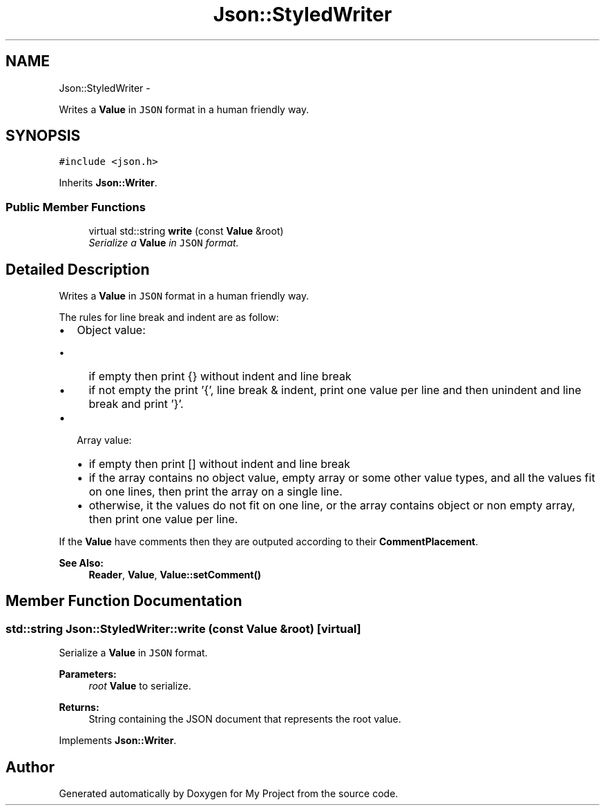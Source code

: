 .TH "Json::StyledWriter" 3 "Fri Oct 9 2015" "My Project" \" -*- nroff -*-
.ad l
.nh
.SH NAME
Json::StyledWriter \- 
.PP
Writes a \fBValue\fP in \fCJSON\fP format in a human friendly way\&.  

.SH SYNOPSIS
.br
.PP
.PP
\fC#include <json\&.h>\fP
.PP
Inherits \fBJson::Writer\fP\&.
.SS "Public Member Functions"

.in +1c
.ti -1c
.RI "virtual std::string \fBwrite\fP (const \fBValue\fP &root)"
.br
.RI "\fISerialize a \fBValue\fP in \fCJSON\fP format\&. \fP"
.in -1c
.SH "Detailed Description"
.PP 
Writes a \fBValue\fP in \fCJSON\fP format in a human friendly way\&. 

The rules for line break and indent are as follow:
.IP "\(bu" 2
Object value:
.IP "  \(bu" 4
if empty then print {} without indent and line break
.IP "  \(bu" 4
if not empty the print '{', line break & indent, print one value per line and then unindent and line break and print '}'\&.
.PP

.IP "\(bu" 2
Array value:
.IP "  \(bu" 4
if empty then print [] without indent and line break
.IP "  \(bu" 4
if the array contains no object value, empty array or some other value types, and all the values fit on one lines, then print the array on a single line\&.
.IP "  \(bu" 4
otherwise, it the values do not fit on one line, or the array contains object or non empty array, then print one value per line\&.
.PP

.PP
.PP
If the \fBValue\fP have comments then they are outputed according to their \fBCommentPlacement\fP\&.
.PP
\fBSee Also:\fP
.RS 4
\fBReader\fP, \fBValue\fP, \fBValue::setComment()\fP 
.RE
.PP

.SH "Member Function Documentation"
.PP 
.SS "std::string Json::StyledWriter::write (const \fBValue\fP &root)\fC [virtual]\fP"

.PP
Serialize a \fBValue\fP in \fCJSON\fP format\&. 
.PP
\fBParameters:\fP
.RS 4
\fIroot\fP \fBValue\fP to serialize\&. 
.RE
.PP
\fBReturns:\fP
.RS 4
String containing the JSON document that represents the root value\&. 
.RE
.PP

.PP
Implements \fBJson::Writer\fP\&.

.SH "Author"
.PP 
Generated automatically by Doxygen for My Project from the source code\&.
